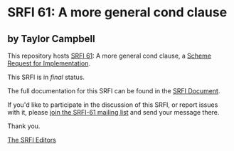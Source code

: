 * SRFI 61: A more general cond clause

** by Taylor Campbell



This repository hosts [[https://srfi.schemers.org/srfi-61/][SRFI 61]]: A more general cond clause, a [[https://srfi.schemers.org/][Scheme Request for Implementation]].

This SRFI is in /final/ status.

The full documentation for this SRFI can be found in the [[https://srfi.schemers.org/srfi-61/srfi-61.html][SRFI Document]].

If you'd like to participate in the discussion of this SRFI, or report issues with it, please [[https://srfi.schemers.org/srfi-61/][join the SRFI-61 mailing list]] and send your message there.

Thank you.


[[mailto:srfi-editors@srfi.schemers.org][The SRFI Editors]]
